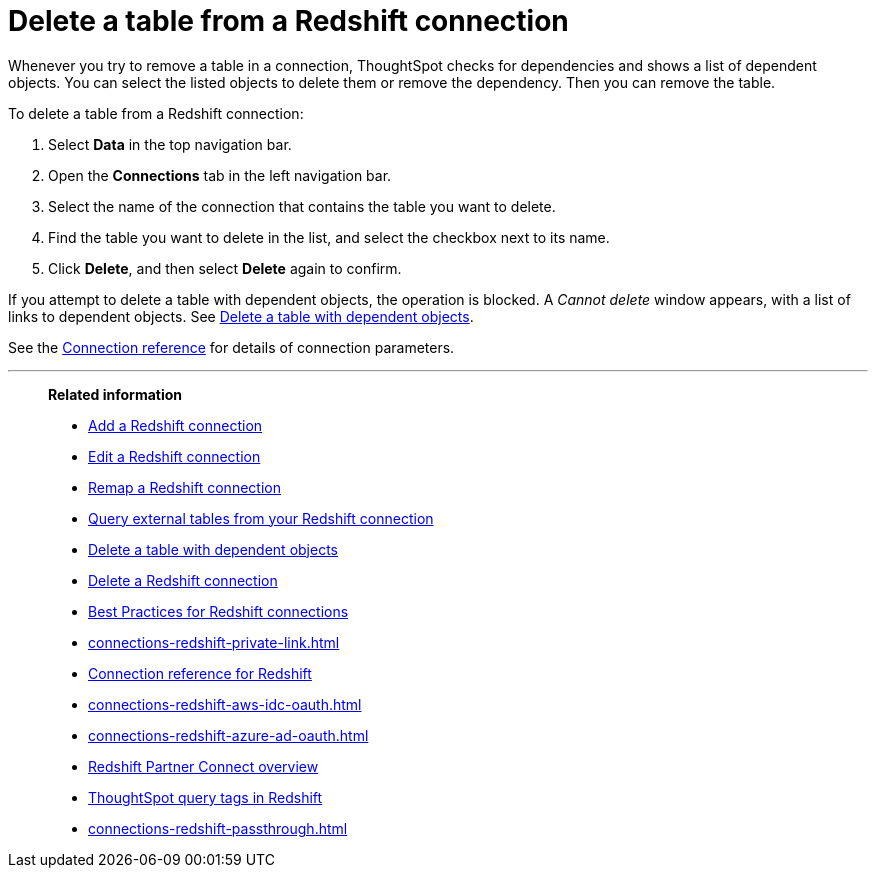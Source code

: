 = Delete a table from a {connection} connection
:last_updated: 8/11/2020
:linkattrs:
:page-layout: default-cloud
:page-aliases: /admin/ts-cloud/ts-cloud-embrace-redshift-delete-table.adoc
:experimental:
:connection: Redshift
:description: Learn how to delete a table from a Redshift connection.

Whenever you try to remove a table in a connection, ThoughtSpot checks for dependencies and shows a list of dependent objects.
You can select the listed objects to delete them or remove the dependency.
Then you can remove the table.

To delete a table from a {connection} connection:

. Select *Data* in the top navigation bar.
. Open the *Connections* tab in the left navigation bar.
. Select the name of the connection that contains the table you want to delete.

. Find the table you want to delete in the list, and select the checkbox next to its name.
. Click *Delete*, and then select *Delete* again to confirm.

If you attempt to delete a table with dependent objects, the operation is blocked.
A _Cannot delete_ window appears, with a list of links to dependent objects.
See xref:connections-redshift-delete-table-dependencies.adoc[Delete a table with dependent objects].

See the xref:connections-redshift-reference.adoc[Connection reference] for details of connection parameters.

'''
> **Related information**
>
> * xref:connections-redshift-add.adoc[Add a {connection} connection]
> * xref:connections-redshift-edit.adoc[Edit a {connection} connection]
> * xref:connections-redshift-remap.adoc[Remap a {connection} connection]
> * xref:connections-redshift-external-tables.adoc[Query external tables from your {connection} connection]
> * xref:connections-redshift-delete-table-dependencies.adoc[Delete a table with dependent objects]
> * xref:connections-redshift-delete.adoc[Delete a {connection} connection]
> * xref:connections-redshift-best.adoc[Best Practices for {connection} connections]
> * xref:connections-redshift-private-link.adoc[]
> * xref:connections-redshift-reference.adoc[Connection reference for {connection}]
> * xref:connections-redshift-aws-idc-oauth.adoc[]
> * xref:connections-redshift-azure-ad-oauth.adoc[]
> * xref:connections-redshift-partner.adoc[Redshift Partner Connect overview]
> * xref:connections-query-tags.adoc#tag-redshift[ThoughtSpot query tags in Redshift]
> * xref:connections-redshift-passthrough.adoc[]